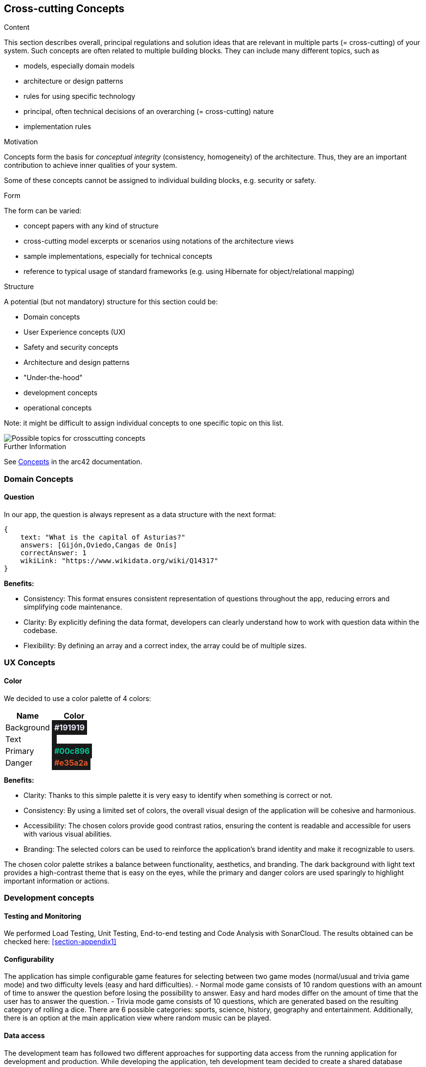 ifndef::imagesdir[:imagesdir: ../images]

[[section-concepts]]
== Cross-cutting Concepts


[role="arc42help"]
****
.Content
This section describes overall, principal regulations and solution ideas that are relevant in multiple parts (= cross-cutting) of your system.
Such concepts are often related to multiple building blocks.
They can include many different topics, such as

* models, especially domain models
* architecture or design patterns
* rules for using specific technology
* principal, often technical decisions of an overarching (= cross-cutting) nature
* implementation rules


.Motivation
Concepts form the basis for _conceptual integrity_ (consistency, homogeneity) of the architecture. 
Thus, they are an important contribution to achieve inner qualities of your system.

Some of these concepts cannot be assigned to individual building blocks, e.g. security or safety. 


.Form
The form can be varied:

* concept papers with any kind of structure
* cross-cutting model excerpts or scenarios using notations of the architecture views
* sample implementations, especially for technical concepts
* reference to typical usage of standard frameworks (e.g. using Hibernate for object/relational mapping)

.Structure
A potential (but not mandatory) structure for this section could be:

* Domain concepts
* User Experience concepts (UX)
* Safety and security concepts
* Architecture and design patterns
* "Under-the-hood"
* development concepts
* operational concepts

Note: it might be difficult to assign individual concepts to one specific topic
on this list.

image::08-Crosscutting-Concepts-Structure-EN.png["Possible topics for crosscutting concepts"]


.Further Information

See https://docs.arc42.org/section-8/[Concepts] in the arc42 documentation.
****


=== Domain Concepts

==== Question

In our app, the question is always represent as a data structure with the next format: 

[listing]
----
{
    text: "What is the capital of Asturias?"
    answers: [Gijón,Oviedo,Cangas de Onís]
    correctAnswer: 1
    wikiLink: "https://www.wikidata.org/wiki/Q14317"
}
----


*Benefits:*

- Consistency: This format ensures consistent representation of questions throughout the app, reducing errors and simplifying code maintenance.
- Clarity: By explicitly defining the data format, developers can clearly understand how to work with question data within the codebase.
- Flexibility: By defining an array and a correct index, the array could be of multiple sizes.


=== UX Concepts

==== Color 

We decided to use a color palette of 4 colors:


[cols="1,1", options="header"]
|===
| Name | Color
| Background | +++<span style="padding: 5px;background-color: #191919;color: #f2ecff; font-weight:bold">#191919</span>+++
| Text| +++<span style="padding: 5px; background-color: #191919;color: #f2ecff; font-weight:bold"></span>+++
| Primary | +++<span style="padding: 5px; background-color: #191919; color: #00c896; font-weight:bold">#00c896</span>+++
| Danger | +++<span style="padding: 5px; background-color: #191919; color: #e35a2a; font-weight:bold">#e35a2a</span>+++
|===

*Benefits:*

 - Clarity: Thanks to this simple palette it is very easy to identify when something is correct or not.
 - Consistency: By using a limited set of colors, the overall visual design of the application will be cohesive and harmonious.
 - Accessibility: The chosen colors provide good contrast ratios, ensuring the content is readable and accessible for users with various visual abilities.
 - Branding: The selected colors can be used to reinforce the application's brand identity and make it recognizable to users.

The chosen color palette strikes a balance between functionality, aesthetics, and branding. The dark background with light text provides a high-contrast theme that is easy on the eyes, while the primary and danger colors are used sparingly to highlight important information or actions.





=== Development concepts

==== Testing and Monitoring
We performed Load Testing, Unit Testing, End-to-end testing and Code Analysis with SonarCloud.
The results obtained can be checked here: <<section-appendix1>>

==== Configurability
The application has simple configurable game features for selecting between two game modes (normal/usual and trivia game mode) and two difficulty levels (easy and hard difficulties).
 - Normal mode game consists of 10 random questions with an amount of time to answer the question before losing the possibility to answer. Easy and hard modes differ on the amount of time that the user has to answer the question. 
 - Trivia mode game consists of 10 questions, which are generated based on the resulting category of rolling a dice. There are 6 possible categories: sports, science, history, geography and entertainment.
Additionally, there is an option at the main application view where random music can be played.

==== Data access
The development team has followed two different approaches for supporting data access from the running application for development and production.
While developing the application, teh development team decided to create a shared database located in the cloud which allowed us to work locally with the same data by means of a key string.
In order to move our application into production by means of deploying it into an Azure virtual machine running with Docker containers, the development team created a mongodb container with an associated volumen for making the data persistent.


